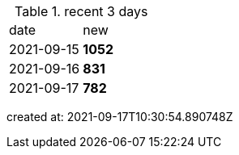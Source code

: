 
.recent 3 days
|===

|date|new


^|2021-09-15
>s|1052


^|2021-09-16
>s|831


^|2021-09-17
>s|782


|===

created at: 2021-09-17T10:30:54.890748Z

